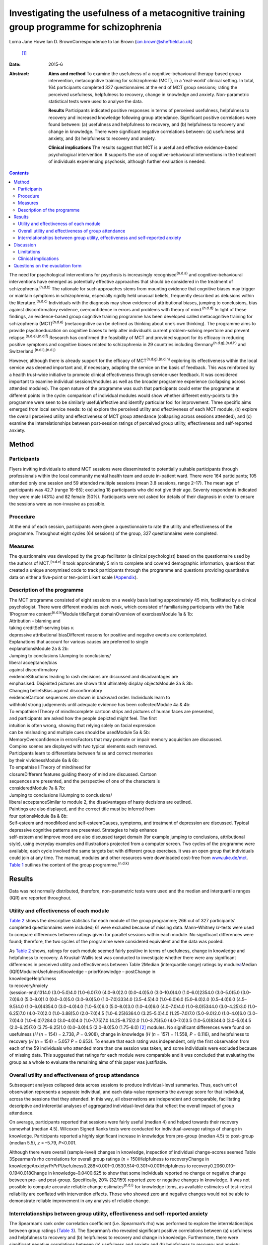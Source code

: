 ==========================================================================================
Investigating the usefulness of a metacognitive training group programme for schizophrenia
==========================================================================================

Lorna Jane Howe
Ian D. BrownCorrespondence to Ian Brown (ian.brown@sheffield.ac.uk)
 [1]_
:Date: 2015-6

:Abstract:
   **Aims and method** To examine the usefulness of a
   cognitive-behavioural therapy-based group intervention, metacognitive
   training for schizophrenia (MCT), in a ‘real-world’ clinical setting.
   In total, 164 participants completed 327 questionnaires at the end of
   MCT group sessions; rating the perceived usefulness, helpfulness to
   recovery, change in knowledge and anxiety. Non-parametric statistical
   tests were used to analyse the data.

   **Results** Participants indicated positive responses in terms of
   perceived usefulness, helpfulness to recovery and increased knowledge
   following group attendance. Significant positive correlations were
   found between: (a) usefulness and helpfulness to recovery, and (b)
   helpfulness to recovery and change in knowledge. There were
   significant negative correlations between: (a) usefulness and
   anxiety, and (b) helpfulness to recovery and anxiety.

   **Clinical implications** The results suggest that MCT is a useful
   and effective evidence-based psychological intervention. It supports
   the use of cognitive-behavioural interventions in the treatment of
   individuals experiencing psychosis, although further evaluation is
   needed.


.. contents::
   :depth: 3
..

The need for psychological interventions for psychosis is increasingly
recognised\ :sup:`(n.d.a)` and cognitive–behavioural interventions have
emerged as potentially effective approaches that should be considered in
the treatment of schizophrenia.\ :sup:`(n.d.b)` The rationale for such
approaches stems from mounting evidence that cognitive biases may
trigger or maintain symptoms in schizophrenia, especially rigidly held
unusual beliefs, frequently described as delusions within the
literature.\ :sup:`(n.d.c)` Individuals with the diagnosis may show
evidence of attributional biases, jumping to conclusions, bias against
disconfirmatory evidence, overconfidence in errors and problems with
theory of mind.\ :sup:`(n.d.d)` In light of these findings, an
evidence-based group cognitive training programme has been developed
called metacognitive training for schizophrenia (MCT)\ :sup:`(n.d.e)`
(metacognitive can be defined as thinking about one’s own thinking). The
programme aims to provide psychoeducation on cognitive biases to help
alter individual’s current problem-solving repertoire and prevent
relapse.\ :sup:`(n.d.e),(n.d.f)` Research has confirmed the feasibility
of MCT and provided support for its efficacy in reducing positive
symptoms and cognitive biases related to schizophrenia in 29 countries
including Germany\ :sup:`(n.d.g),(n.d.h)` and
Switzerland.\ :sup:`(n.d.i),(n.d.j)`

However, although there is already support for the efficacy of
MCT\ :sup:`(n.d.g),(n.d.h)` exploring its effectiveness within the local
service was deemed important and, if necessary, adapting the service on
the basis of feedback. This was reinforced by a health trust-wide
initiative to promote clinical effectiveness through service-user
feedback. It was considered important to examine individual
sessions/modules as well as the broader programme experience (collapsing
across attended modules). The open nature of the programme was such that
participants could enter the programme at different points in the cycle:
comparison of individual modules would show whether different
entry-points to the programme were seen to be similarly useful/effective
and identify particular foci for improvement. Three specific aims
emerged from local service needs: to (a) explore the perceived utility
and effectiveness of each MCT module, (b) explore the overall perceived
utility and effectiveness of MCT group attendance (collapsing across
sessions attended), and (c) examine the interrelationships between
post-session ratings of perceived group utility, effectiveness and
self-reported anxiety.

.. _S1:

Method
======

.. _S2:

Participants
------------

Flyers inviting individuals to attend MCT sessions were disseminated to
potentially suitable participants through professionals within the local
community mental health team and acute in-patient ward. There were 164
participants; 105 attended only one session and 59 attended multiple
sessions (mean 3.8 sessions, range 2–17). The mean age of participants
was 42.7 (range 16–85); excluding 18 participants who did not give their
age. Seventy respondents indicated they were male (43%) and 82 female
(50%). Participants were not asked for details of their diagnosis in
order to ensure the sessions were as non-invasive as possible.

.. _S3:

Procedure
---------

At the end of each session, participants were given a questionnaire to
rate the utility and effectiveness of the programme. Throughout eight
cycles (64 sessions) of the group, 327 questionnaires were completed.

.. _S4:

Measures
--------

The questionnaire was developed by the group facilitator (a clinical
psychologist) based on the questionnaire used by the authors of
MCT.\ :sup:`(n.d.e)` It took approximately 5 min to complete and covered
demographic information, questions that created a unique anonymised code
to track participants through the programme and questions providing
quantitative data on either a five-point or ten-point Likert scale
(`Appendix <#APP1>`__).

.. _S5:

Description of the programme
----------------------------

| The MCT programme consisted of eight sessions on a weekly basis
  lasting approximately 45 min, facilitated by a clinical psychologist.
  There were different modules each week, which consisted of
  familiarising participants with the Table 1Programme
  content\ :sup:`(n.d.k)`\ Module titleTarget domainOverview of
  exercisesModule 1a & 1b:
| Attribution – blaming and
| taking creditSelf-serving bias *v.*
| depressive attributional biasDifferent reasons for positive and
  negative events are contemplated.
| Explanations that account for various causes are preferred to single
| explanationsModule 2a & 2b:
| Jumping to conclusions IJumping to conclusions/
| liberal acceptance/bias
| against disconfirmatory
| evidenceSituations leading to rash decisions are discussed and
  disadvantages are
| emphasised. Disjointed pictures are shown that ultimately display
  objectsModule 3a & 3b:
| Changing beliefsBias against disconfirmatory
| evidenceCartoon sequences are shown in backward order. Individuals
  learn to
| withhold strong judgements until adequate evidence has been
  collectedModule 4a & 4b:
| To empathise ITheory of mindIncomplete cartoon strips and pictures of
  human faces are presented,
| and participants are asked how the people depicted might feel. The
  first
| intuition is often wrong, showing that relying solely on facial
  expression
| can be misleading and multiple cues should be usedModule 5a & 5b:
| MemoryOverconfidence in errorsFactors that may promote or impair
  memory acquisition are discussed.
| Complex scenes are displayed with two typical elements each removed.
| Participants learn to differentiate between false and correct memories
| by their vividnessModule 6a & 6b:
| To empathise IITheory of mind/need for
| closureDifferent features guiding theory of mind are discussed.
  Cartoon
| sequences are presented, and the perspective of one of the characters
  is
| consideredModule 7a & 7b:
| Jumping to conclusions IIJumping to conclusions/
| liberal acceptanceSimilar to module 2, the disadvantages of hasty
  decisions are outlined.
| Paintings are also displayed, and the correct title must be inferred
  from
| four optionsModule 8a & 8b:
| Self-esteem and moodMood and self-esteemCauses, symptoms, and
  treatment of depression are discussed. Typical
| depressive cognitive patterns are presented. Strategies to help
  enhance
| self-esteem and improve mood are also discussed target domain (for
  example jumping to conclusions, attributional style), using everyday
  examples and illustrations projected from a computer screen. Two
  cycles of the programme were available; each cycle involved the same
  targets but with different group exercises. It was an open group that
  individuals could join at any time. The manual, modules and other
  resources were downloaded cost-free from
  `www.uke.de/mct <www.uke.de/mct>`__. `Table 1 <#T1>`__ outlines the
  content of the group programme.\ :sup:`(n.d.k)`

.. _S6:

Results
=======

Data was not normally distributed, therefore, non-parametric tests were
used and the median and interquartile ranges (IQR) are reported
throughout.

.. _S7:

Utility and effectiveness of each module
----------------------------------------

`Table 2 <#T2>`__ shows the descriptive statistics for each module of
the group programme; 266 out of 327 participants’ completed
questionnaires were included; 61 were excluded because of missing data.
Mann–Whitney *U*-tests were used to compare differences between ratings
given for parallel sessions within each module. No significant
differences were found; therefore, the two cycles of the programme were
considered equivalent and the data was pooled.

| As `Table 2 <#T2>`__ shows, ratings for each module seemed fairly
  positive in terms of usefulness, change in knowledge and helpfulness
  to recovery. A Kruskal–Wallis test was conducted to investigate
  whether there were any significant differences in perceived utility
  and effectiveness between Table 2Median (interquartile range) ratings
  by module\ `a <#TFN1>`__\ Median (IQR)Module\ *n*\ UsefulnessKnowledge
  – priorKnowledge – postChange in
| knowledgeHelpfulness
| to recoveryAnxiety
| (session-end)1314.0 (3.0–5.0)4.0 (1.0–6.0)7.0 (4.0–9.0)2.0
  (0.0–4.0)5.0 (3.0–10.0)4.0 (1.0–6.0)2354.0 (3.0–5.0)5.0 (3.0–7.0)6.0
  (5.0–8.0)1.0 (0.0–3.0)5.0 (3.0–9.0)5.0 (1.0–7.0)3334.0 (3.5–4.5)4.0
  (1.0–6.0)6.0 (5.0–8.0)2.0 (0.5–4.0)6.0 (4.5–9.5)4.0 (1.0–6.0)4354.0
  (3.0–4.0)4.0 (1.0–5.0)6.0 (5.0–8.0)3.0 (1.0–4.0)6.0 (4.0–7.0)4.0
  (1.0–8.0)5344.0 (3.0–4.25)3.0 (1.0–6.25)7.0 (4.0–7.0)2.0 (1.0–3.88)5.0
  (2.0–7.0)4.5 (1.0–6.25)6364.0 (3.25–5.0)4.0 (1.25–7.0)7.0 (5.0–9.0)2.0
  (1.0–4.0)6.0 (3.0–7.0)4.0 (1.0–6.0)7284.0 (3.0–4.0)4.0 (1.0–7.75)7.0
  (4.25–8.75)2.0 (1.0–3.75)5.0 (4.0–7.0)3.5 (1.0–5.0)8344.0 (3.0–5.0)4.5
  (2.0–6.25)7.0 (3.75–9.25)1.0 (0.0–3.0)4.5 (2.0–8.0)5.0 (1.75–8.0) [2]_
  modules. No significant differences were found on usefulness (*H* (*n*
  = 154) = 2.738, *P* = 0.908), change in knowledge (*H* (*n* = 157) =
  11.558, *P* = 0.116), and helpfulness to recovery (*H* (*n* = 154) =
  5.057 *P* = 0.653). To ensure that each rating was independent, only
  the first observation from each of the 59 individuals who attended
  more than one session was taken, and some individuals were excluded
  because of missing data. This suggested that ratings for each module
  were comparable and it was concluded that evaluating the group as a
  whole to evaluate the remaining aims of this paper was justifiable.

.. _S8:

Overall utility and effectiveness of group attendance
-----------------------------------------------------

Subsequent analyses collapsed data across sessions to produce
individual-level summaries. Thus, each unit of observation represents a
separate individual, and each data-value represents the average score
for that individual, across the sessions that they attended. In this
way, all observations are independent and comparable, facilitating
descriptive and inferential analyses of aggregated individual-level data
that reflect the overall impact of group attendance.

On average, participants reported that sessions were fairly useful
(median 4) and helped towards their recovery somewhat (median 4.5).
Wilcoxon Signed Ranks tests were conducted for individual-average
ratings of change in knowledge. Participants reported a highly
significant increase in knowledge from pre-group (median 4.5) to
post-group (median 5.5), *z* = –5.79, *P*\ <0.001.

Although there were overall (sample-level) changes in knowledge,
inspection of individual change-scores seemed Table 3Spearman’s rho
correlations for overall group ratings (*n* = 150)Helpfulness to
recoveryChange in
knowledgeAnxiety\ *rPrPrP*\ Usefulness0.288<0.001–0.0530.514–0.301<0.001Helpfulness
to recovery0.2060.010–0.1940.018Change in knowledge–0.0400.625 to show
that some individuals reported no change or negative change between pre-
and post-group. Specifically, 20% (32/159) reported zero or negative
changes in knowledge. It was not possible to compute accurate reliable
change estimates\ :sup:`(n.d.l)` for knowledge items, as available
estimates of test–retest reliability are conflated with intervention
effects. Those who showed zero and negative changes would not be able to
demonstrate reliable improvement in any analysis of reliable change.

.. _S9:

Interrelationships between group utility, effectiveness and self-reported anxiety
---------------------------------------------------------------------------------

The Spearman’s rank order correlation coefficient (i.e. Spearman’s rho)
was performed to explore the interrelationships between group ratings
(`Table 3 <#T3>`__). The Spearman’s rho revealed significant positive
correlations between (a) usefulness and helpfulness to recovery and (b)
helpfulness to recovery and change in knowledge. Furthermore, there were
significant negative correlations between (a) usefulness and anxiety and
(b) helpfulness to recovery and anxiety.

.. _S10:

Discussion
==========

Participants indicated positive responses towards MCT in terms of
perceived usefulness and helpfulness to recovery. Changes in outcome
measures revealed an overall increase in knowledge following group
attendance, although at an individual level some individuals did not
report any increase in knowledge (this is discussed further in the
Limitations section).

No particular sessions were perceived as more useful or effective than
others. This supports the clinical application of all components of the
programme and could be seen to support the open format of the group,
since all entry-points are generally comparable in terms of utility.

It seems that the more useful participants found the group, the more
they found it helpful towards their recovery – and vice versa. In
keeping with the aims of the group, helpfulness to recovery was also
positively correlated with change in knowledge. By increasing an
individual’s awareness of cognitive biases and providing corrective
experiences, it could be expected that an individual would report an
increase in knowledge and related recovery (in terms of decreased
symptoms).\ :sup:`(n.d.e)` However, it is acknowledged that ‘recovery’
is a complex term and, although recovery from clinical symptoms can be
seen as an outcome, individuals may continue to experience psychological
distress while achieving ‘personal’ and ‘social’
recovery.\ :sup:`(n.d.m),(n.d.n)`

Interestingly, self-reported anxiety was negatively correlated with
perceived usefulness and helpfulness to recovery. This suggests that the
more anxious participants were, the less useful and helpful towards
their recovery the group was – and vice versa. This may have important
clinical implications for future practice, which are discussed below.

.. _S11:

Limitations
-----------

Despite participants’ responses supporting the utility and effectiveness
of MCT, which met various criteria for statistical significance, a
number of limitations must be noted. The frequency of zero and negative
individual-level change-scores suggests that some participants did not
demonstrate knowledge improvements. From the available data it is
unclear why this may be. It could be hypothesised that because the
programme was an open group, establishing group cohesion was difficult.
Therefore, although some individuals may have benefitted from the social
processes of the group, some may have found the situation unhelpful and
possibly anxiety-provoking. This may have had an impact on their ability
to process and retain the information.

As participants were not specifically asked about their diagnosis,
individuals who did not experience psychosis may have been included. As
such, the programme content may not be suitable for those individuals
and they may not have benefited from the group. Nevertheless, it is
suggested that individuals with various mental health difficulties may
benefit from MCT as the focus is on providing a neutral ‘common ground’
for discussing thinking styles, rather than individual
symptoms.\ :sup:`(n.d.k)` However, this remains to be investigated and
was beyond the scope of this paper.

It is also noted that some participants only attended the group once or
a few times. This may be a behavioural indication that the intervention
was not working. On the other hand, it may indicate that individuals
were in the process of recovery and felt they no longer needed MCT.
There are also contextual issues to consider; for instance, those
participants who were in-patients may have been discharged and reluctant
to return to the group because they were feeling better or a desire to
disassociate with the hospital environment.

The service-developed questionnaire also had a number of shortcomings
that may have affected the results. Change-scores were based on
retrospective measures that may have resulted in inaccurate estimates,
or participants may have felt obliged to respond in accordance with
perceived demand characteristics. Furthermore, the items do not map onto
the specific targets of MCT, including the expected reduction of
positive symptoms and cognitive biases. In addition, it was difficult to
establish what ‘recovery’ meant to respondents and how they evaluated
this. As mentioned above, recovery is a very complex and individual
experience and the quantitative data did not capture this.

.. _S12:

Clinical implications
---------------------

Despite the limitations, the results address the aims of the paper and
suggest that MCT can provide a useful and effective evidence-based
psychological intervention to participants within a local service. In
addition to meeting local service needs, this paper contributes to the
broader evidence base for MCT and supports the use of
cognitive–behavioural interventions in the treatment of individuals
experiencing psychosis.\ :sup:`(n.d.b),(n.d.g),(n.d.h)`

The results have provided some important insights that may help to
inform future clinical practice. Correlations suggested that individuals
may need support to manage their anxiety in order to facilitate the
processing of programme content (for example using relaxation and
‘ice-breaker’ exercises at the beginning of sessions). It may also be
useful for the group facilitator to have an open dialogue with
participants about the effects of the group and recognise that not
everyone may benefit from MCT. Furthermore, as some individuals did not
appear to benefit from the group, more selective inclusion criteria may
be needed (for example ensuring only individuals with a diagnosis of
schizophrenia/psychosis are included). It may also be useful to
implement the recently developed individualised MCT programme on a
one-to-one basis with some clients who may not benefit from a group
format.\ :sup:`(n.d.o)`

The MCT programme showed promising results in promoting knowledge and
was helpful for recovery and therefore further evaluation of the MCT
group programme is needed in the future. There were various design
limitations of the questionnaire that would need to be addressed in
order to improve future evaluation: (a) some participant demographics
should be collected, including diagnosis, (b) measures of change should
be taken before and after sessions in order to overcome problems with
retrospective accounts, (c) items should map more tightly to the
theoretical targets of MCT and could include objective tests (for
example multiple-choice questions) *v.* subjective items that are more
open to bias, (c) space for qualitative data should be provided under
each question – particularly in relation to ‘recovery’ and what
participants found helpful/unhelpful, and (d) questions about the impact
of the facilitator’s style of delivery. This would allow exploration of
what influences on outcomes relate to programme content or facilitator’s
presentation skills.

.. _S13:

Questions on the evaulation form
================================

.. container:: table-wrap
   :name: T4

   +---------+---+---------+--------+---+---------+---+---------+---+---------+
   | How     |   |         |        |   |         |   |         |   |         |
   | much    |   |         |        |   |         |   |         |   |         |
   | kn      |   |         |        |   |         |   |         |   |         |
   | owledge |   |         |        |   |         |   |         |   |         |
   | did you |   |         |        |   |         |   |         |   |         |
   | have on |   |         |        |   |         |   |         |   |         |
   | the     |   |         |        |   |         |   |         |   |         |
   | topic   |   |         |        |   |         |   |         |   |         |
   | being   |   |         |        |   |         |   |         |   |         |
   | covered |   |         |        |   |         |   |         |   |         |
   | prior   |   |         |        |   |         |   |         |   |         |
   | to this |   |         |        |   |         |   |         |   |         |
   | s       |   |         |        |   |         |   |         |   |         |
   | ession? |   |         |        |   |         |   |         |   |         |
   +---------+---+---------+--------+---+---------+---+---------+---+---------+
   | 1       | 2 | 3       | 4      | 5 | 6       | 7 | 8       | 9 | 10      |
   +---------+---+---------+--------+---+---------+---+---------+---+---------+
   | None at |   |         |        |   |         |   |         |   | A great |
   | all     |   |         |        |   |         |   |         |   | deal    |
   +---------+---+---------+--------+---+---------+---+---------+---+---------+
   | How     |   |         |        |   |         |   |         |   |         |
   | much    |   |         |        |   |         |   |         |   |         |
   | kn      |   |         |        |   |         |   |         |   |         |
   | owledge |   |         |        |   |         |   |         |   |         |
   | do you  |   |         |        |   |         |   |         |   |         |
   | feel    |   |         |        |   |         |   |         |   |         |
   | you     |   |         |        |   |         |   |         |   |         |
   | have    |   |         |        |   |         |   |         |   |         |
   | now on  |   |         |        |   |         |   |         |   |         |
   | this    |   |         |        |   |         |   |         |   |         |
   | topic?  |   |         |        |   |         |   |         |   |         |
   +---------+---+---------+--------+---+---------+---+---------+---+---------+
   | 1       | 2 | 3       | 4      | 5 | 6       | 7 | 8       | 9 | 10      |
   +---------+---+---------+--------+---+---------+---+---------+---+---------+
   | None at |   |         |        |   |         |   |         |   | A great |
   | all     |   |         |        |   |         |   |         |   | deal    |
   +---------+---+---------+--------+---+---------+---+---------+---+---------+
   | How     |   |         |        |   |         |   |         |   |         |
   | much do |   |         |        |   |         |   |         |   |         |
   | you     |   |         |        |   |         |   |         |   |         |
   | think   |   |         |        |   |         |   |         |   |         |
   | today’s |   |         |        |   |         |   |         |   |         |
   | session |   |         |        |   |         |   |         |   |         |
   | has     |   |         |        |   |         |   |         |   |         |
   | helped  |   |         |        |   |         |   |         |   |         |
   | your    |   |         |        |   |         |   |         |   |         |
   | re      |   |         |        |   |         |   |         |   |         |
   | covery? |   |         |        |   |         |   |         |   |         |
   +---------+---+---------+--------+---+---------+---+---------+---+---------+
   | 1       | 2 | 3       | 4      | 5 | 6       | 7 | 8       | 9 | 10      |
   +---------+---+---------+--------+---+---------+---+---------+---+---------+
   | None at |   |         |        |   |         |   |         |   | A great |
   | all     |   |         |        |   |         |   |         |   | deal    |
   +---------+---+---------+--------+---+---------+---+---------+---+---------+
   | Overall |   |         |        |   |         |   |         |   |         |
   | how     |   |         |        |   |         |   |         |   |         |
   | useful  |   |         |        |   |         |   |         |   |         |
   | did you |   |         |        |   |         |   |         |   |         |
   | find    |   |         |        |   |         |   |         |   |         |
   | the     |   |         |        |   |         |   |         |   |         |
   | s       |   |         |        |   |         |   |         |   |         |
   | ession? |   |         |        |   |         |   |         |   |         |
   +---------+---+---------+--------+---+---------+---+---------+---+---------+
   | Un      |   | Fairly  | Unsure |   | Fairly  |   | Very    |   |         |
   | helpful |   | un      |        |   | helpful |   | helpful |   |         |
   |         |   | helpful |        |   |         |   |         |   |         |
   +---------+---+---------+--------+---+---------+---+---------+---+---------+
   | How     |   |         |        |   |         |   |         |   |         |
   | anxious |   |         |        |   |         |   |         |   |         |
   | do you  |   |         |        |   |         |   |         |   |         |
   | feel?   |   |         |        |   |         |   |         |   |         |
   +---------+---+---------+--------+---+---------+---+---------+---+---------+
   | 1       | 2 | 3       | 4      | 5 | 6       | 7 | 8       | 9 | 10      |
   +---------+---+---------+--------+---+---------+---+---------+---+---------+
   | None at |   |         |        |   |         |   |         |   | A great |
   | all     |   |         |        |   |         |   |         |   | deal    |
   +---------+---+---------+--------+---+---------+---+---------+---+---------+

.. container:: references csl-bib-body hanging-indent
   :name: refs

   .. container:: csl-entry
      :name: ref-R1

      n.d.a.

   .. container:: csl-entry
      :name: ref-R2

      n.d.b.

   .. container:: csl-entry
      :name: ref-R3

      n.d.c.

   .. container:: csl-entry
      :name: ref-R4

      n.d.d.

   .. container:: csl-entry
      :name: ref-R5

      n.d.e.

   .. container:: csl-entry
      :name: ref-R6

      n.d.f.

   .. container:: csl-entry
      :name: ref-R7

      n.d.g.

   .. container:: csl-entry
      :name: ref-R8

      n.d.h.

   .. container:: csl-entry
      :name: ref-R9

      n.d.i.

   .. container:: csl-entry
      :name: ref-R10

      n.d.j.

   .. container:: csl-entry
      :name: ref-R11

      n.d.k.

   .. container:: csl-entry
      :name: ref-R12

      n.d.l.

   .. container:: csl-entry
      :name: ref-R13

      n.d.m.

   .. container:: csl-entry
      :name: ref-R14

      n.d.n.

   .. container:: csl-entry
      :name: ref-R15

      n.d.o.

.. [1]
   **Lorna Jane Howe** is a Clinical Psychologist at Cambian Healthcare.
   **Ian D. Brown** is a Clinical Psychologist and Honorary Researcher
   at the University of Sheffield.

.. [2]
   *n* represents the number of participants providing ratings for each
   module. Usefulness was rated on a five-point scale anchored at: 1,
   ‘unhelpful’ and 5, ‘very helpful’; knowledge, helpfulness to recovery
   and anxiety were all rated on a ten-point scale anchored at 1, ‘none
   at all’ and 10, ‘a great deal’.
